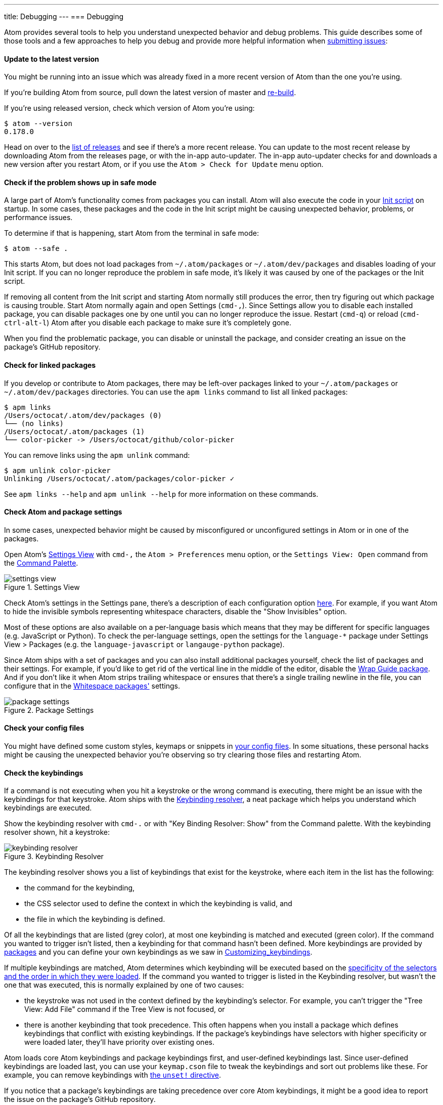 ---
title: Debugging
---
=== Debugging

Atom provides several tools to help you understand unexpected behavior and debug problems. This guide describes some of those tools and a few approaches to help you debug and provide more helpful information when https://github.com/atom/atom/blob/master/CONTRIBUTING.md#submitting-issues[submitting issues]:

==== Update to the latest version

You might be running into an issue which was already fixed in a more recent version of Atom than the one you're using.

If you're building Atom from source, pull down the latest version of master and https://github.com/atom/atom#building[re-build].

If you're using released version, check which version of Atom you're using:

```shell
$ atom --version
0.178.0
```

Head on over to the https://github.com/atom/atom/releases[list of releases] and see if there's a more recent release. You can update to the most recent release by downloading Atom from the releases page, or with the in-app auto-updater. The in-app auto-updater checks for and downloads a new version after you restart Atom, or if you use the `Atom > Check for Update` menu option.

==== Check if the problem shows up in safe mode

A large part of Atom's functionality comes from packages you can install. Atom will also execute the code in your link:/hacking-atom/sections/the-init-file[Init script] on startup. In some cases, these packages and the code in the Init script might be causing unexpected behavior, problems, or performance issues.

To determine if that is happening, start Atom from the terminal in safe mode:

```
$ atom --safe .
```

This starts Atom, but does not load packages from `~/.atom/packages` or `~/.atom/dev/packages` and disables loading of your Init script. If you can no longer reproduce the problem in safe mode, it's likely it was caused by one of the packages or the Init script.

If removing all content from the Init script and starting Atom normally still produces the error, then try figuring out which package is causing trouble. Start Atom normally again and open Settings (`cmd-,`). Since Settings allow you to disable each installed package, you can disable packages one by one until you can no longer reproduce the issue. Restart (`cmd-q`) or reload (`cmd-ctrl-alt-l`) Atom after you disable each package to make sure it's completely gone.

When you find the problematic package, you can disable or uninstall the package, and consider creating an issue on the package's GitHub repository.

==== Check for linked packages

If you develop or contribute to Atom packages, there may be left-over packages linked to your `~/.atom/packages` or `~/.atom/dev/packages` directories. You can use the `apm links` command to list all linked packages:

```shell
$ apm links
/Users/octocat/.atom/dev/packages (0)
└── (no links)
/Users/octocat/.atom/packages (1)
└── color-picker -> /Users/octocat/github/color-picker
```

You can remove links using the `apm unlink` command:

```shell
$ apm unlink color-picker
Unlinking /Users/octocat/.atom/packages/color-picker ✓
```

See `apm links --help` and `apm unlink --help` for more information on these commands.

==== Check Atom and package settings

In some cases, unexpected behavior might be caused by misconfigured or unconfigured settings in Atom or in one of the packages.

Open Atom's https://github.com/atom/settings-view[Settings View] with `cmd-,` the `Atom > Preferences` menu option, or the `Settings View: Open` command from the https://github.com/atom/command-palette[Command Palette].

.Settings View
image::../../images/settings-view.png[settings view]

Check Atom's settings in the Settings pane, there's a description of each configuration option https://atom.io/docs/latest/customizing-atom#configuration-key-reference[here]. For example, if you want Atom to hide the invisible symbols representing whitespace characters, disable the "Show Invisibles" option.

Most of these options are also available on a per-language basis which means that they may be different for specific languages (e.g. JavaScript or Python). To check the per-language settings, open the settings for the `language-*` package under Settings View > Packages (e.g. the `language-javascript` or `langauge-python` package).

Since Atom ships with a set of packages and you can also install additional packages yourself, check the list of packages and their settings. For example, if you'd like to get rid of the vertical line in the middle of the editor, disable the https://atom.io/packages/wrap-guide[Wrap Guide package]. And if you don't like it when Atom strips trailing whitespace or ensures that there's a single trailing newline in the file, you can configure that in the https://atom.io/packages/whitespace[Whitespace packages'] settings.

.Package Settings
image::../../images/package-settings.png[package settings]

==== Check your config files

You might have defined some custom styles, keymaps or snippets in link:/using-atom/sections/basic-customization[your config files]. In some situations, these personal hacks might be causing the unexpected behavior you're observing so try clearing those files and restarting Atom.

==== Check the keybindings

If a command is not executing when you hit a keystroke or the wrong command is executing, there might be an issue with the keybindings for that keystroke. Atom ships with the https://atom.io/packages/keybinding-resolver[Keybinding resolver], a neat package which helps you understand which keybindings are executed.

Show the keybinding resolver with `cmd-.` or with "Key Binding Resolver: Show" from the Command palette. With the keybinding resolver shown, hit a keystroke:

.Keybinding Resolver
image::../../images/keybinding-resolver.png[keybinding resolver]

The keybinding resolver shows you a list of keybindings that exist for the keystroke, where each item in the list has the following:

* the command for the keybinding,
* the CSS selector used to define the context in which the keybinding is valid, and
* the file in which the keybinding is defined.

Of all the keybindings that are listed (grey color), at most one keybinding is matched and executed (green color). If the command you wanted to trigger isn't listed, then a keybinding for that command hasn't been defined. More keybindings are provided by https://atom.io/packages[packages] and you can define your own keybindings as we saw in link:/using-atom/sections/basic-customization#_customizing_keybindings[Customizing_keybindings].

If multiple keybindings are matched, Atom determines which keybinding will be executed based on the https://atom.io/docs/latest/advanced/keymaps#specificity-and-cascade-order[specificity of the selectors and the order in which they were loaded]. If the command you wanted to trigger is listed in the Keybinding resolver, but wasn't the one that was executed, this is normally explained by one of two causes:

* the keystroke was not used in the context defined by the keybinding's selector. For example, you can't trigger the "Tree View: Add File" command if the Tree View is not focused, or
* there is another keybinding that took precedence. This often happens when you install a package which defines keybindings that conflict with existing keybindings. If the package's keybindings have selectors with higher specificity or were loaded later, they'll have priority over existing ones.

Atom loads core Atom keybindings and package keybindings first, and user-defined keybindings last. Since user-defined keybindings are loaded last, you can use your `keymap.cson` file to tweak the keybindings and sort out problems like these. For example, you can remove keybindings with https://atom.io/docs/latest/behind-atom-keymaps-in-depth#removing-bindings[the `unset!` directive].

If you notice that a package's keybindings are taking precedence over core Atom keybindings, it might be a good idea to report the issue on the package's GitHub repository.

==== Check for errors in the developer tools

When an error is thrown in Atom, you will normally see a red notification which provides details about the error and allows you to create an issue on the right repository.

.Exception Notification
image::../../images/exception-notification.png[exception notification]

In some situations, instead of showing a notification, the developer tools are automatically shown with the error logged in the Console tab. However, if the dev tools are open before the error is triggered, a full stack trace for the error will be logged:

.DevTools Error
image::../../images/devtools-error.png[devtools error]

If you can reproduce the error, use this approach to get the full stack trace and https://github.com/atom/atom/blob/master/CONTRIBUTING.md#submitting-issues[report the issue].

==== Diagnose startup performance problems with the Timecop package and the `--profile-startup` command line flag

If Atom is taking a long time to start, you can use the https://github.com/atom/timecop[Timecop package] to get insight into where Atom spends time while loading.

.Timecop
image::../../images/timecop.png[timecop]

Timecop displays the following information:

* Atom startup times (e.g. time taken to launch the application, load the window, and rebuild the previously opened editors)
* File compilation times (e.g. compilation of CoffeeScript, LESS and CSON files)
* Package loading and activation times
* Theme loading and activation times

If a specific package has high load or activation times, you might consider disabling it to improve startup speed.

If the time for loading the window looks high, you can create a CPU profile for that period using the `--profile-startup` command line flag when starting Atom:

```shell
atom --profile-startup .
```

This will automatically capture a CPU profile as Atom is loading and open the dev tools once Atom loads. You can then switch to the Profiles tab of the dev tools to inspect the "startup" profile and also save it in case you want to share it in an issue.

==== Diagnose runtime performance problems with the dev tools CPU profiler

If you're experiencing performance problems in a particular situation, your https://github.com/atom/atom/blob/master/CONTRIBUTING.md#submitting-issues[reports] will be more valuable if you include a screenshot from Chrome's CPU profiler that gives some insight into what is slow.

To run a profile, open the dev tools ("Window: Toggle Dev Tools" in the https://atom.io/docs/latest/getting-started-atom-basics#command-palette[Command Palette]), navigate to the `Profiles` tab, select `Collect JavaScript CPU Profile`, and click `Start`.

image::../../images/cpu-profile-start.png[devtools profiler]

Then refocus Atom and perform the slow action to capture a recording. When finished, click `Stop`. Switch to the `Chart` view, and a graph of the recorded actions will appear. Try to zoom in on the slow area, then take a screenshot to include with your report. You can also save and post the profile data by clicking `Save` next to the profile's name (e.g. `Profile 1`) in the left panel.

image::../../images/cpu-profile-done.png[devtools profiler]

To learn more, check out the https://developer.chrome.com/devtools/docs/cpu-profiling[Chrome documentation on CPU profiling].

==== Check that you have a build toolchain installed

If you are having issues installing a package using `apm install`, this could be because the package has dependencies on libraries that contain native code and so you will need to have a C++ compiler and Python installed to be able to install it.

You can run `apm install --check` to see if `apm` can build native code on your machine.

Check out the pre-requisites in the https://github.com/atom/atom/tree/master/docs/build-instructions[build instructions] for your platform for more details.
